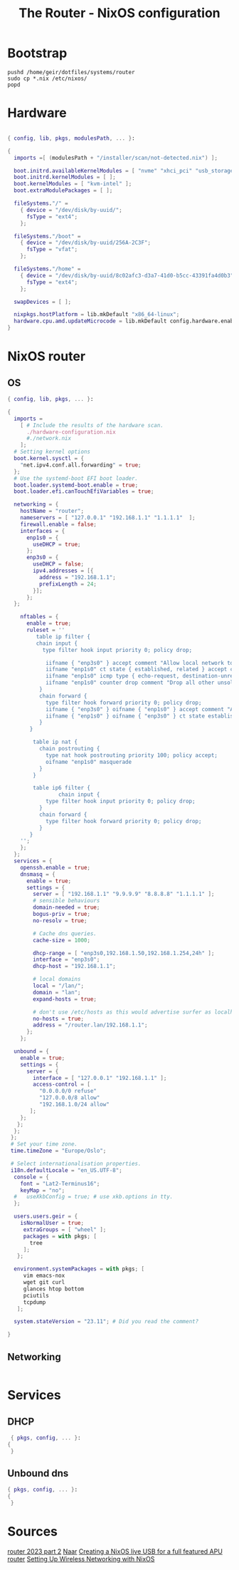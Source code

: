 #+title: The Router - NixOS configuration
#+EXPORT_FILE_NAME: README.org

* Bootstrap

#+begin_src shell :tangle install.sh
  pushd /home/geir/dotfiles/systems/router
  sudo cp *.nix /etc/nixos/
  popd
#+end_src

* Hardware

#+begin_src nix :tangle hardware-configuration.nix

  { config, lib, pkgs, modulesPath, ... }:

  {
    imports =[ (modulesPath + "/installer/scan/not-detected.nix") ];

    boot.initrd.availableKernelModules = [ "nvme" "xhci_pci" "usb_storage" "sd_mod" ];
    boot.initrd.kernelModules = [ ];
    boot.kernelModules = [ "kvm-intel" ];
    boot.extraModulePackages = [ ];

    fileSystems."/" =
      { device = "/dev/disk/by-uuid/";
        fsType = "ext4";
      };

    fileSystems."/boot" =
      { device = "/dev/disk/by-uuid/256A-2C3F";
        fsType = "vfat";
      };

    fileSystems."/home" =
      { device = "/dev/disk/by-uuid/8c02afc3-d3a7-41d0-b5cc-43391fa4d0b3";
        fsType = "ext4";
      };

    swapDevices = [ ];

    nixpkgs.hostPlatform = lib.mkDefault "x86_64-linux";
    hardware.cpu.amd.updateMicrocode = lib.mkDefault config.hardware.enableRedistributableFirmware;
  }

#+end_src

* NixOS router

** OS

#+begin_src nix :tangle configuration.nix
  { config, lib, pkgs, ... }:

  {
    imports =
      [ # Include the results of the hardware scan.
        ./hardware-configuration.nix
        #./network.nix
      ];
    # Setting kernel options
    boot.kernel.sysctl = {
      "net.ipv4.conf.all.forwarding" = true;
    };
    # Use the systemd-boot EFI boot loader.
    boot.loader.systemd-boot.enable = true;
    boot.loader.efi.canTouchEfiVariables = true;

    networking = { 
      hostName = "router";
      nameservers = [ "127.0.0.1" "192.168.1.1" "1.1.1.1"  ];
      firewall.enable = false;
      interfaces = {
        enp1s0 = {
          useDHCP = true;
        };
        enp3s0 = {
          useDHCP = false;
          ipv4.addresses = [{
            address = "192.168.1.1";
            prefixLength = 24;
          }];
        };  
    };

      nftables = {
        enable = true;
        ruleset = ''
           table ip filter {
           chain input {
             type filter hook input priority 0; policy drop;

              iifname { "enp3s0" } accept comment "Allow local network to access the router"
              iifname "enp1s0" ct state { established, related } accept comment "Allow established traffic"
              iifname "enp1s0" icmp type { echo-request, destination-unreachable, time-exceeded } counter accept comment "Allow select ICMP"
              iifname "enp1s0" counter drop comment "Drop all other unsolicited traffic from wan"
            }
            chain forward {
              type filter hook forward priority 0; policy drop;
              iifname { "enp3s0" } oifname { "enp1s0" } accept comment "Allow trusted LAN to WAN"
              iifname { "enp1s0" } oifname { "enp3s0" } ct state established, related accept comment "Allow established back to LANs"
            }
         }

          table ip nat {
            chain postrouting {
              type nat hook postrouting priority 100; policy accept;
              oifname "enp1s0" masquerade
            } 
          }

          table ip6 filter {
                  chain input {
              type filter hook input priority 0; policy drop;
            }
            chain forward {
              type filter hook forward priority 0; policy drop;
            }
         }
      '';
      };
    };
    services = {
      openssh.enable = true;
      dnsmasq = {
        enable = true;
        settings = {
          server = [ "192.168.1.1" "9.9.9.9" "8.8.8.8" "1.1.1.1" ];
          # sensible behaviours
          domain-needed = true;
          bogus-priv = true;
          no-resolv = true;

          # Cache dns queries.
          cache-size = 1000;

          dhcp-range = [ "enp3s0,192.168.1.50,192.168.1.254,24h" ];
          interface = "enp3s0";
          dhcp-host = "192.168.1.1";

          # local domains
          local = "/lan/";
          domain = "lan";
          expand-hosts = true;

          # don't use /etc/hosts as this would advertise surfer as localhost
          no-hosts = true;
          address = "/router.lan/192.168.1.1";
        };
      };

    unbound = {
      enable = true;
      settings = {
        server = {
          interface = [ "127.0.0.1" "192.168.1.1" ];
          access-control = [
            "0.0.0.0/0 refuse"
            "127.0.0.0/8 allow"
            "192.168.1.0/24 allow"
         ];
      };
     };
    };
   }; 
   # Set your time zone.
   time.timeZone = "Europe/Oslo";

   # Select internationalisation properties.
   i18n.defaultLocale = "en_US.UTF-8";
    console = {
      font = "Lat2-Terminus16";
      keyMap = "no";
    #   useXkbConfig = true; # use xkb.options in tty.
    };

    users.users.geir = {
      isNormalUser = true;
       extraGroups = [ "wheel" ]; 
       packages = with pkgs; [
         tree
       ];
     };

    environment.systemPackages = with pkgs; [
       vim emacs-nox 
       wget git curl
       glances htop bottom
       pciutils 
       tcpdump
     ];

    system.stateVersion = "23.11"; # Did you read the comment?

  }

#+end_src

** Networking

#+begin_src nix :tangle network.nix

#+end_src

* Services
** DHCP

#+begin_src nix  :tangle dhcp.nix
  { pkgs, config, ... }:
 { 
  }

#+end_src

** Unbound dns

#+begin_src nix :tangle unbound.nix
  { pkgs, config, ... }:
  {
   }
#+end_src

* Sources

[[https://github.com/ghostbuster91/blogposts/blob/main/router2023-part2/main.md][router 2023 part 2]]
[[https://francis.begyn.be/blog/nixos-home-router][Naar]]
[[https://dataswamp.org/~solene/2022-08-03-nixos-with-live-usb-router.html][Creating a NixOS live USB for a full featured APU router]]
[[https://mcwhirter.com.au/craige/blog/2019/Setting_Up_Wireless_Networking_with_NixOS/][Setting Up Wireless Networking with NixOS]]
